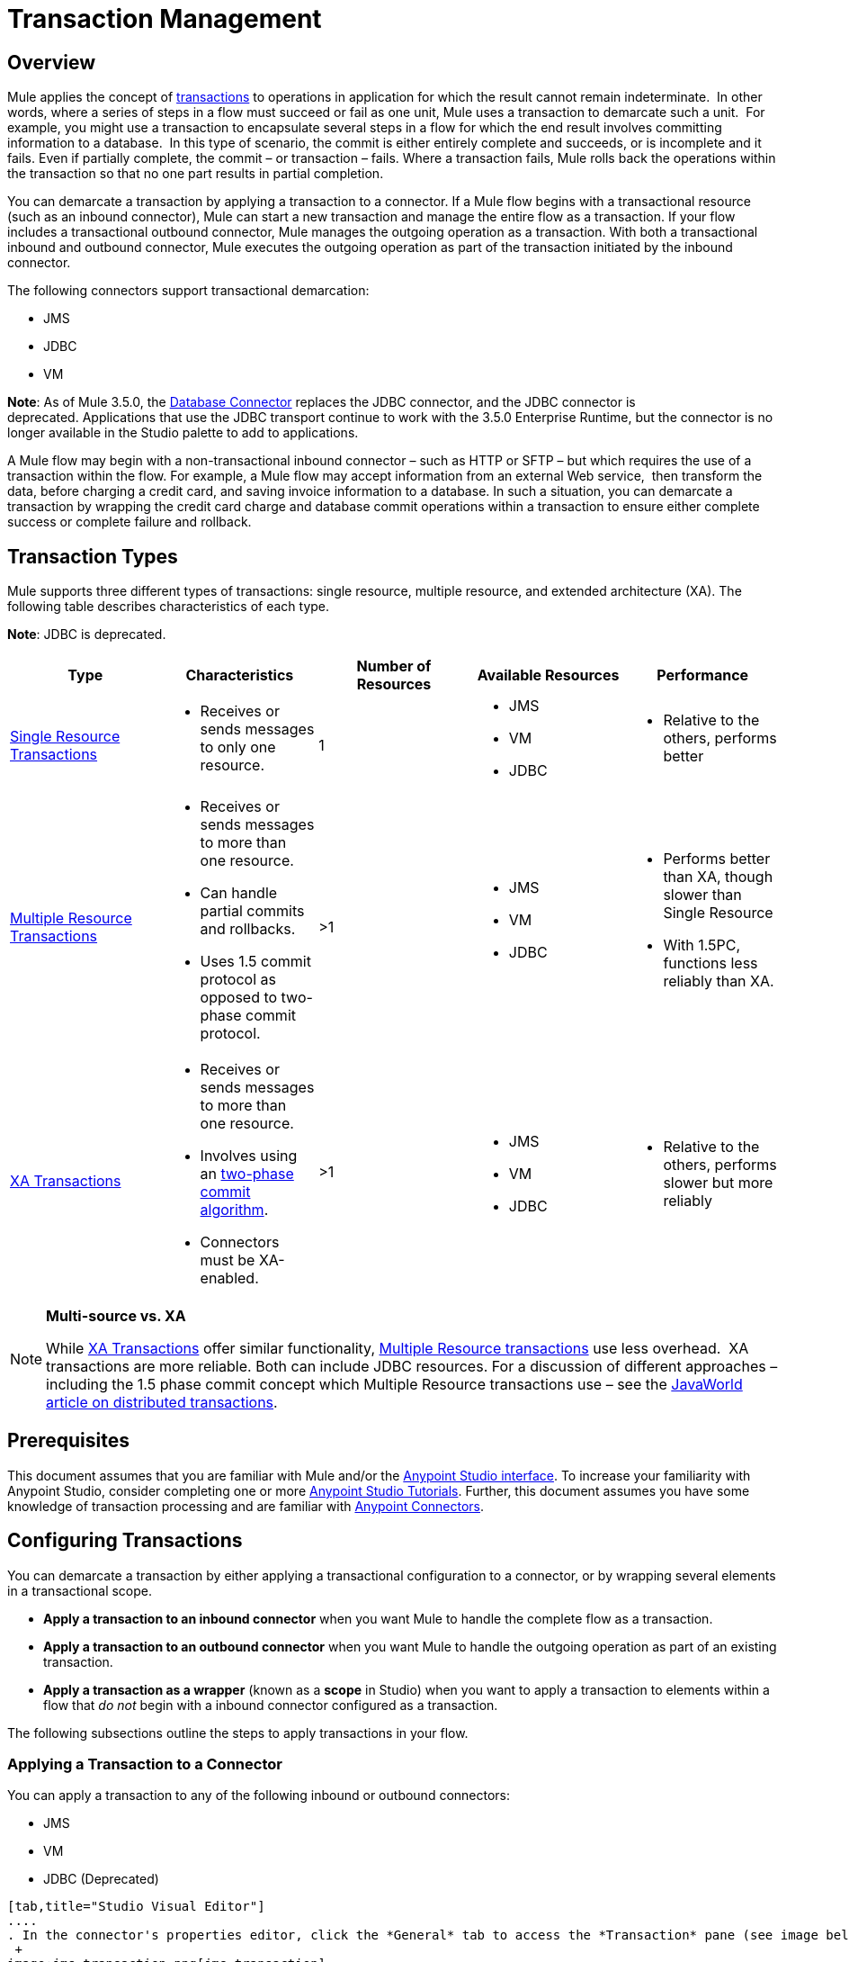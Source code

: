 = Transaction Management
:keywords: transaction, management, demarcation, jms, jdbc, vm, database, resource

== Overview

Mule applies the concept of link:http://en.wikipedia.org/wiki/Transaction_processing[transactions] to operations in application for which the result cannot remain indeterminate.  In other words, where a series of steps in a flow must succeed or fail as one unit, Mule uses a transaction to demarcate such a unit.  For example, you might use a transaction to encapsulate several steps in a flow for which the end result involves committing information to a database.  In this type of scenario, the commit is either entirely complete and succeeds, or is incomplete and it fails. Even if partially complete, the commit – or transaction – fails. Where a transaction fails, Mule rolls back the operations within the transaction so that no one part results in partial completion.

You can demarcate a transaction by applying a transaction to a connector. If a Mule flow begins with a transactional resource (such as an inbound connector), Mule can start a new transaction and manage the entire flow as a transaction. If your flow includes a transactional outbound connector, Mule manages the outgoing operation as a transaction. With both a transactional inbound and outbound connector, Mule executes the outgoing operation as part of the transaction initiated by the inbound connector.

The following connectors support transactional demarcation:

* JMS
* JDBC
* VM

*Note*: As of Mule 3.5.0, the link:/mule-user-guide/v/3.8/database-connector[Database Connector] replaces the JDBC connector, and the JDBC connector is deprecated. Applications that use the JDBC transport continue to work with the 3.5.0 Enterprise Runtime, but the connector is no longer available in the Studio palette to add to applications.

A Mule flow may begin with a non-transactional inbound connector – such as HTTP or SFTP – but which requires the use of a transaction within the flow. For example, a Mule flow may accept information from an external Web service,  then transform the data, before charging a credit card, and saving invoice information to a database. In such a situation, you can demarcate a transaction by wrapping the credit card charge and database commit operations within a transaction to ensure either complete success or complete failure and rollback.

== Transaction Types

Mule supports three different types of transactions: single resource, multiple resource, and extended architecture (XA). The following table describes characteristics of each type.

*Note*: JDBC is deprecated.

[width="100%",cols="20%,20%,20%,20%,20%",options="header",]
|===
|Type |Characteristics |Number of Resources |Available Resources |Performance
|link:/mule-user-guide/v/3.8/single-resource-transactions[Single Resource Transactions] a|
* Receives or sends messages to only one resource.

|1 a|
* JMS
* VM
* JDBC 

a|
* Relative to the others, performs better

|link:/mule-user-guide/v/3.8/multiple-resource-transactions[Multiple Resource Transactions] a|
* Receives or sends messages to more than one resource.
* Can handle partial commits and rollbacks. 
* Uses 1.5 commit protocol as opposed to two-phase commit protocol.

|>1 a|
* JMS
* VM
* JDBC

a|
* Performs better than XA, though slower than Single Resource
* With 1.5PC, functions less reliably than XA.

|link:/mule-user-guide/v/3.8/xa-transactions[XA Transactions] a|
* Receives or sends messages to more than one resource.
* Involves using an http://en.wikipedia.org/wiki/Two-phase_commit_protocol[two-phase commit algorithm]. 
* Connectors must be XA-enabled.

 |>1 +
  a|
* JMS
* VM
* JDBC 

 a|
* Relative to the others, performs slower but more reliably

|===

[NOTE]
====
*Multi-source vs. XA*

While link:http://stage.mulesoft.org/documentation/display/current/XA+Transactions[XA Transactions] offer similar functionality, link:/mule-user-guide/v/3.8/multiple-resource-transactions[Multiple Resource transactions] use less overhead.  XA transactions are more reliable. Both can include JDBC resources. For a discussion of different approaches – including the 1.5 phase commit concept which Multiple Resource transactions use – see the link:http://www.javaworld.com/javaworld/jw-01-2009/jw-01-spring-transactions.html[JavaWorld article on distributed transactions].
====

== Prerequisites

This document assumes that you are familiar with Mule and/or the link:/mule-fundamentals/v/3.8/anypoint-studio-essentials[Anypoint Studio interface]. To increase your familiarity with Anypoint Studio, consider completing one or more link:/mule-fundamentals/v/3.8/first-day-with-mule[Anypoint Studio Tutorials]. Further, this document assumes you have some knowledge of transaction processing and are familiar with link:/mule-user-guide/v/3.8/anypoint-connectors[Anypoint Connectors].  

== Configuring Transactions

You can demarcate a transaction by either applying a transactional configuration to a connector, or by wrapping several elements in a transactional scope.

* *Apply a transaction to an inbound connector* when you want Mule to handle the complete flow as a transaction.
* *Apply a transaction to an outbound connector* when you want Mule to handle the outgoing operation as part of an existing transaction.
* *Apply a transaction as a wrapper* (known as a *scope* in Studio) when you want to apply a transaction to elements within a flow that _do not_ begin with a inbound connector configured as a transaction.

The following subsections outline the steps to apply transactions in your flow.

=== Applying a Transaction to a Connector

You can apply a transaction to any of the following inbound or outbound connectors:

* JMS
* VM
* JDBC (Deprecated)

[tabs]
------
[tab,title="Studio Visual Editor"]
....
. In the connector's properties editor, click the *General* tab to access the *Transaction* pane (see image below of the JMS connector). +
 +
image:jms_transaction.png[jms_transaction]

. Configure the transactional attributes according to the tables below.
+
[cols=",",options="header"]
|===
|Attribute |Value |Available on Connector |Use
.6+|*Type* |JMS Transaction |JMS |Apply a transaction to a flow that involves a single resource (simple).
|JDBC Transaction |JDBC |Apply a transaction to a flow that involves a single resource (simple).
|VM Transaction |VM |Apply a transaction to a flow that involves a single resource (simple).
|XA Transaction |JMS VM JDBC |Apply a transaction to a flow that involves multiple resources.
|Client Ack Transaction |JMS |Apply a transaction to a flow that involves multiple resources.
|Multi-resource Transaction |JMS VM JDBC |Apply a transaction to a flow that involves multiple resources.
.6+|*Action* |NONE |JMS VM JDBC |When it receives a message, Mule resolves the transaction, then executes the operation as non-transactional.
|ALWAYS_BEGIN |JMS VM JDBC |When it receives a message, Mule always starts a new transaction.
|BEGIN_OR_JOIN |JMS VM JDBC |When it receives a message, Mule joins a transaction if one is already in progress. Otherwise, Mule simply begins a new transaction.
|ALWAYS_JOIN |JMS   VM JDBC |When it receives a message, Mule always expects a transaction to be in progress, and always joins the transaction. If no transaction is in progress, Mule throws an exception.
|JOIN_IF_POSSIBLE |JMS   VM JDBC |_Default_ When it receives a message, Mule joins the current transaction if one is available. Otherwise, Mule does not begin a transaction.
|NOT_SUPPORTED |JMS VM JDBC |When it receives a message, this outbound connector executes _outside_ the transactional operation; the transaction continues and does not fail.
|*Timeout* |- |JMS   VM JDBC |Insert an integer to represent the number of milliseconds (ms) that Mule allows to pass before it ends the transaction.
|===

. If applying an XA transaction type to your connector, you have the option to check the *Interact With External* box. When checked, Mule acknowledges transactions that began externally. For example, if you set the transaction Action to BEGIN_OR_JOIN, and check *Interact With External*, Mule joins any transaction that is already in progress when it receives a message, regardless of whether the transaction began outside of Mule.
. If you applied an XA transaction to multiple connectors in your flow, access the global connectors each references, and configure the connectors to use **XA-enabled resources**.

Use link:/mule-user-guide/v/3.8/transactions-configuration-reference[Transactions Configuration Reference] for quick access to attribute configurations.
....
[tab,title="XML Editor"]
....

. Add a `transactional` child element to the inbound connector you wish to make transactional. 
+
[width="100%",cols="34%,33%,33%",]
|===
|*Child Element* |*Available on Connector* |*Use*
|jms:transaction |JMS |Apply a transaction to a flow that involves a single resource (simple).
|jdbc-ee:transaction |JDBC |Apply a transaction to a flow that involves a single resource (simple).
|vm:transaction |VM |Apply a transaction to a flow which involves a single resource (simple).
|xa-transaction |JMS VM JDBC |Apply a transaction to a flow that involves multiple resources.
|jms:client-ack-transaction |JMS |Apply a transaction to a flow that involves multiple resources.
|ee:multi-transaction |JMS |Apply a transaction to a flow that involves multiple resources.
|===
+
. Configure transactional attributes:
+
[cols=",",options="header"]
|===
|Attribute |Value |Available on Connector |Use
.6+|*action* |NONE |JMS VM JDBC |When it receives a message, Mule resolves the transaction, then executes the operation as non-transactional.
|ALWAYS_BEGIN |JMS VM JDBC |When it receives a message, Mule always starts a new transaction. If a transaction already exists, Mule resolves the transaction.
|BEGIN_OR_JOIN |JMS VM JDBC |When it receives a message, Mule joins a transaction if one is already in progress. Otherwise, Mule simply begins a new transaction.
|ALWAYS_JOIN |JMS   VM JDBC |When it receives a message, Mule always expects a transaction to be in progress, and always joins the transaction. If no transaction is in progress, Mule throws an exception.
|JOIN_IF_POSSIBLE |JMS   VM JDBC |When it receives a message, Mule joins the current transaction if one is available. Otherwise, Mule does not begin a transaction.
|NOT_SUPPORTED |JMS VM JDBC |When it receives a message, this outbound connector executes _outside_ the transactional operation; the transaction continues and does not fail.
|*timeout* |- |JMS   VM JDBC |Insert an integer to represent the number of milliseconds (ms) that Mule allows to pass before it ends the transaction.
|*interactWithExternal* |true  |JMS VM JDBC |When set to true, Mule acknowledges transactions that began externally. For example, if you set the transaction action to BEGIN_OR_JOIN, and set interactWithExternal to true, Mule joins any transaction that is already in progress when it receives a message, regardless of whether the transaction began outside of Mule.
|===
+
. If you applied an XA transaction to multiple connectors in your flow, access the global connectors each references, and configure the connectors to use *XA-enabled resources*.

=== View Namespace

[source, xml, linenums]
----
<mule xmlns:jms="http://www.mulesoft.org/schema/mule/jms" 
   ...
   xmlns:xsi="
   http://www.mulesoft.org/schema/mule/jms
   http://www.mulesoft.org/schema/mule/jms/current/mule-jms.xsd">
----

[source, xml, linenums]
----
<jms:inbound-endpoint doc:name="JMS">
    <xa-transaction action="ALWAYS_BEGIN" timeout="35000"/>
</jms:inbound-endpoint>
----

Use link:/mule-user-guide/v/3.8/transactions-configuration-reference[Transactions Configuration Reference] for quick access to attribute configurations.
....
------

=== Applying a Transaction as a Scope

[tabs]
------
[tab,title="Studio Visual Editor"]
....

*_Enterprise_*

. From the *Scopes* palette group, drag a *Transactional* scope onto the canvas. Drag building blocks into the Transactional scope to build your transaction.
+
image:transactional1.png[transactional1] +
+
Alternatively, select multiple building blocks in a flow (shift+left click), then right-click to select *Wrap in...* > *Transactional*.
. Configure the details of the transaction according to the table below.
+
[cols=",",options="header"]
|===
|Field |Value |Use
|*Display Name* |- |Provide a meaningful name for the transaction scope in your flow.
.3+|*Type* |Simple Transaction |_Default +
_Apply a transaction to a flow that involves a single resource. See link:/mule-user-guide/v/3.8/single-resource-transactions[Single Resource Transaction] for details.
|XA Transaction |Apply a transaction to a flow that involves multiple resources: JMS, VM or JDBC. See link:/mule-user-guide/v/3.8/xa-transactions[XA Transaction] for details.
|Multi Transaction |Apply a transaction to a flow that involves multiple resources: JMS or VM. See link:/mule-user-guide/v/3.8/multiple-resource-transactions[Multiple Resource Transaction] for details.
.2+|*Action* |ALWAYS_BEGIN |_Default +
_When it receives a message, Mule always starts a new transaction.
|BEGIN_OR_JOIN |When it receives a message, Mule joins a transaction if one is already in progress. Otherwise, Mule simply begins a new transaction.
|===
+
. Drag building blocks inside the Transactional scope to build your transaction.
+
image:transactional2.png[transactional2]
....
[tab,title="XML Editor"]
....

*_Enterprise_*

. To your Mule flow, add one of the following types of `transactional` elements:
+
* *Single Resource transaction*
+
[source,xml,linenums]
----
<ee:transactional>
</ee:transactional> 
----
+
* *Multiple Resource transaction*
+
[source,xml,linenums]
----
<ee:multi-transactional>
</ee:multi-transactional>
----
+
* *XA transaction*
+
[source,xml,linenums]
----
<ee:xa-transactional>
</ee:xa-transactional>
----
+
. Configure two attributes of the transactional element.
+
[cols,",",options="header"]
|===
|*Attribute* |*Value* |*Description*
|*doc:name* |- |Provide a meaningful name for the transaction scope in your flow. Not required in Standalone.
.2+|*action* |ALWAYS_BEGIN |When it receives a message, Mule always starts a new transaction.
|BEGIN_OR_JOIN |When it receives a message, Mule joins a transaction if one is already in progress. Otherwise, Mule simply begins a new transaction.
|===
. Add child elements inside your new transactional scope to build a transaction.

=== View the Namespace

[source, xml, linenums]
----
<mule xmlns:vm="http://www.mulesoft.org/schema/mule/vm" 
   ...
   xmlns:xsi="
   http://www.mulesoft.org/schema/mule/vm
   http://www.mulesoft.org/schema/mule/vm/current/mule-vm.xsd">
----

[source, xml, linenums]
----
<flow>
   ...
   <transactional action="BEGIN_OR_JOIN">
      <vm:outbound-endpoint path="out1"/>
      <vm:outbound-endpoint path="out2"/>
      <custom-processor class="org.mule.example.FailingMessageProcessor"/>
      <catch-exception-strategy>
         <vm:outbound-endpoint path="dead.letter.queue"/>
      </catch-exception-strategy>
   </transactional>
   ...
</flow>
----

....
------

=== Configuration Tips and Tricks

* Operations that occur inside a transaction execute *synchronously*. You cannot build an asynchronous flow inside a transaction.
* Mule creates a transaction for the first outbound connector that can be part of a transaction (JMS, JDBC, VM). All the outbound connectors in the flow that appear after the first outbound connector, and which use the same type of resource, then participate in the transaction. Where such a following connector does not use the same type of resource (such as where a JDBC connector follows a JMS connector), the transaction initiated by the first outbound connector fails. To avoid execution failure in such a situation, configure the secondary outbound connector outside the transaction by setting the action attribute to NOT_SUPPORTED.
* If you apply an XA transaction to multiple connectors in your flow, be sure to configure the connectors to use *XA-enabled resources*.
* If you apply an XA transaction to a JMS inbound connector in your flow, you have the option of specifying the polling frequency of the queue. Access link:/mule-user-guide/v/3.8/xa-transactions[XA Transactions] for configuration details.
* Mule can manage Non-transactional outbound connectors. By default, an outbound connector from a non-transactional transport ignores an active transaction rather than rejecting it. In other words, the default transactional action for such connectors is no longer `NONE`. The example code below illustrates this behavior. Mule processes messages it receives from the VM queue synchronously and transactionally. The file transport in the code example is not transactional thus, writing to the file is not part of the transaction. However, if a message throws an exception while Mule is creating the file, Mule rolls back the transaction and reprocesses the message. This example is, in effect, a multiple resource transaction.

=== View the Namespace

[source, xml, linenums]
----
<mule xmlns:vm="http://www.mulesoft.org/schema/mule/vm" 
...
xmlns:xsi="
http://www.mulesoft.org/schema/mule/vm http://www.mulesoft.org/schema/mule/vm/current/mule-vm.xsd">
----

[source, xml, linenums]
----
<flow name="transactionalVM">
    <vm:inbound-endpoint path="orders" exchange-pattern="one-way">
        <vm:transaction action="ALWAYS_BEGIN"/>
     </vm:inbound-endpoint>
     <file:outbound-endpoint ref="receivedOrders"/>
</flow>
----

== Transaction Exception Strategies 

To handle exceptions Mule throws while processing transactions, you have three options:

. Configure no exception strategies for the flow or transaction, thus employing Mule's default exception strategy. 
. Configure an exception strategy for the flow in which a transaction exists. The flow's exception strategy handles all exceptions Mule throws while processing the transaction.
. Configure an exception strategy for the scope of an individual transaction. The transaction's exception strategy handles all exceptions Mule throws while processing the transaction. If you wish to manage a transactional exception differently from all other exceptions thrown, consider applying an exception strategy to your transaction.

Refer to the link:/mule-user-guide/v/3.8/error-handling[Error Handling] documentation to learn more about Mule's default exception strategy and how to apply exception strategies to flows. Follow the steps below to apply an exception strategy to an individual transaction. 

[tabs]
------
[tab,title="Studio Visual Editor"]
....

. Add a *Transactional* scope to your flow (refer to steps above), then add building blocks within the scope to build a transaction.
. From the *Error Handling* palette group, drag and drop an exception strategy into the exception strategy section at the bottom of the scope. 
+
image:transactional3.png[transactional3]
+
. Configure the exception strategy as needed, keeping in mind Mule uses this exception strategy to handle any exceptions thrown while processing the transaction. Reference the link:/mule-user-guide/v/3.8/error-handling[Error Handling] documentation for exception strategy configuration details.

....
[tab,title="XML Editor"]
....

. Within your `transactional` scope, add an `exception-strategy` child element _at the bottom_ of the scope.
+
[source, xml, linenums]
----
<ee:multi-transactional action="ALWAYS_BEGIN" doc:name="Transactional">
  <jdbc-ee:outbound-endpoint exchange-pattern="one-way" queryTimeout="-1" doc:name="Database"/>
  <rollback-exception-strategy doc:name="Rollback Exception Strategy"/>
</ee:multi-transactional> 
----
+
. Configure the exception strategy as needed, keeping in mind Mule uses this exception strategy to handle any exceptions thrown while processing the transaction. Reference the link:/mule-user-guide/v/3.8/error-handling[Error Handling] documentation for exception strategy configuration details.

....
------

== See Also

* Read more about link:/mule-user-guide/v/3.8/single-resource-transactions[Single Resource Transactions], link:/mule-user-guide/v/3.8/multiple-resource-transactions[Multiple Resource Transactions], and link:/mule-user-guide/v/3.8/xa-transactions[XA Transactions]. 
* Read more about link:/mule-user-guide/v/3.8/error-handling[Exception Strategies].
* Consider reading link:http://www.javaworld.com/javaworld/jw-01-2009/jw-01-spring-transactions.html[Distributed transactions in Spring, with and without XA], an article on distributed transactions using both XA and non-XA approaches.  The multi-resource transaction support described in the example above is related to the Best Efforts 1PC pattern described in the article.
* Use the link:/mule-user-guide/v/3.8/transactions-configuration-reference[Transactions Configuration Reference] for quick reference to transactional attributes.
